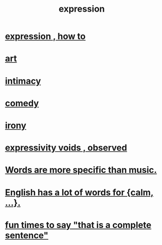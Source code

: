 :PROPERTIES:
:ID:       ccae4c2d-ee71-4c9c-acea-99074df994da
:END:
#+title: expression
* [[id:caefb984-a505-49ac-b6ce-c0307b38b3e4][expression , how to]]
* [[id:e7a68f0b-f932-4978-9636-88a4ecbe639c][art]]
* [[id:7c1233c5-02e7-451e-9265-fe35fe97855c][intimacy]]
* [[id:92cb5b77-ce0e-4e11-8e9e-3be146688fcf][comedy]]
* [[id:e8594ff4-8ca0-44ea-a349-f16163c376a7][irony]]
* [[id:37f7be50-9b2c-4426-b288-e83225b6d5d8][expressivity voids , observed]]
* [[id:b22c1e2a-7fa6-4f02-b2a6-cc99219fe533][Words are more specific than music.]]
* [[id:6a13fd91-56f5-4cd9-93e7-e6935598ca66][English has a lot of words for {calm, ...}.]]
* [[id:2a675d23-842e-485a-afe9-a3d28bbaa2fe][fun times to say "that is a complete sentence"]]

